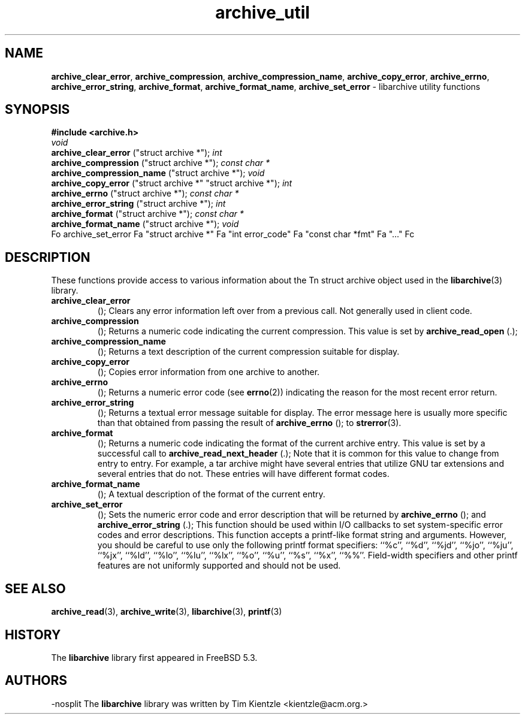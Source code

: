 .TH archive_util 3 "January 8, 2005" ""
.SH NAME
\fBarchive_clear_error\fP,
\fBarchive_compression\fP,
\fBarchive_compression_name\fP,
\fBarchive_copy_error\fP,
\fBarchive_errno\fP,
\fBarchive_error_string\fP,
\fBarchive_format\fP,
\fBarchive_format_name\fP,
\fBarchive_set_error\fP
\- libarchive utility functions
.SH SYNOPSIS
\fB#include <archive.h>\fP
.br
\fIvoid\fP
.RE
.nh
\fBarchive_clear_error\fP
.hy
("struct archive *");
\fIint\fP
.RE
.nh
\fBarchive_compression\fP
.hy
("struct archive *");
\fIconst char *\fP
.RE
.nh
\fBarchive_compression_name\fP
.hy
("struct archive *");
\fIvoid\fP
.RE
.nh
\fBarchive_copy_error\fP
.hy
("struct archive *" "struct archive *");
\fIint\fP
.RE
.nh
\fBarchive_errno\fP
.hy
("struct archive *");
\fIconst char *\fP
.RE
.nh
\fBarchive_error_string\fP
.hy
("struct archive *");
\fIint\fP
.RE
.nh
\fBarchive_format\fP
.hy
("struct archive *");
\fIconst char *\fP
.RE
.nh
\fBarchive_format_name\fP
.hy
("struct archive *");
\fIvoid\fP
.RE
Fo archive_set_error
Fa "struct archive *"
Fa "int error_code"
Fa "const char *fmt"
Fa "..."
Fc
.SH DESCRIPTION
These functions provide access to various information about the
Tn struct archive
object used in the
\fBlibarchive\fP(3)
library.
.TP
.nh
\fBarchive_clear_error\fP
.hy
();
Clears any error information left over from a previous call.
Not generally used in client code.
.TP
.nh
\fBarchive_compression\fP
.hy
();
Returns a numeric code indicating the current compression.
This value is set by
.nh
\fBarchive_read_open\fP
.hy
(.);
.TP
.nh
\fBarchive_compression_name\fP
.hy
();
Returns a text description of the current compression suitable for display.
.TP
.nh
\fBarchive_copy_error\fP
.hy
();
Copies error information from one archive to another.
.TP
.nh
\fBarchive_errno\fP
.hy
();
Returns a numeric error code (see
\fBerrno\fP(2))
indicating the reason for the most recent error return.
.TP
.nh
\fBarchive_error_string\fP
.hy
();
Returns a textual error message suitable for display.
The error message here is usually more specific than that
obtained from passing the result of
.nh
\fBarchive_errno\fP
.hy
();
to
\fBstrerror\fP(3).
.TP
.nh
\fBarchive_format\fP
.hy
();
Returns a numeric code indicating the format of the current
archive entry.
This value is set by a successful call to
.nh
\fBarchive_read_next_header\fP
.hy
(.);
Note that it is common for this value to change from
entry to entry.
For example, a tar archive might have several entries that
utilize GNU tar extensions and several entries that do not.
These entries will have different format codes.
.TP
.nh
\fBarchive_format_name\fP
.hy
();
A textual description of the format of the current entry.
.TP
.nh
\fBarchive_set_error\fP
.hy
();
Sets the numeric error code and error description that will be returned
by
.nh
\fBarchive_errno\fP
.hy
();
and
.nh
\fBarchive_error_string\fP
.hy
(.);
This function should be used within I/O callbacks to set system-specific
error codes and error descriptions.
This function accepts a printf-like format string and arguments.
However, you should be careful to use only the following printf
format specifiers:
``%c'',
``%d'',
``%jd'',
``%jo'',
``%ju'',
``%jx'',
``%ld'',
``%lo'',
``%lu'',
``%lx'',
``%o'',
``%u'',
``%s'',
``%x'',
``%%''.
Field-width specifiers and other printf features are
not uniformly supported and should not be used.
.SH SEE ALSO
\fBarchive_read\fP(3),
\fBarchive_write\fP(3),
\fBlibarchive\fP(3),
\fBprintf\fP(3)
.SH HISTORY
The
\fBlibarchive\fP
library first appeared in
FreeBSD 5.3.
.SH AUTHORS
-nosplit
The
\fBlibarchive\fP
library was written by
Tim Kientzle <kientzle@acm.org.>
